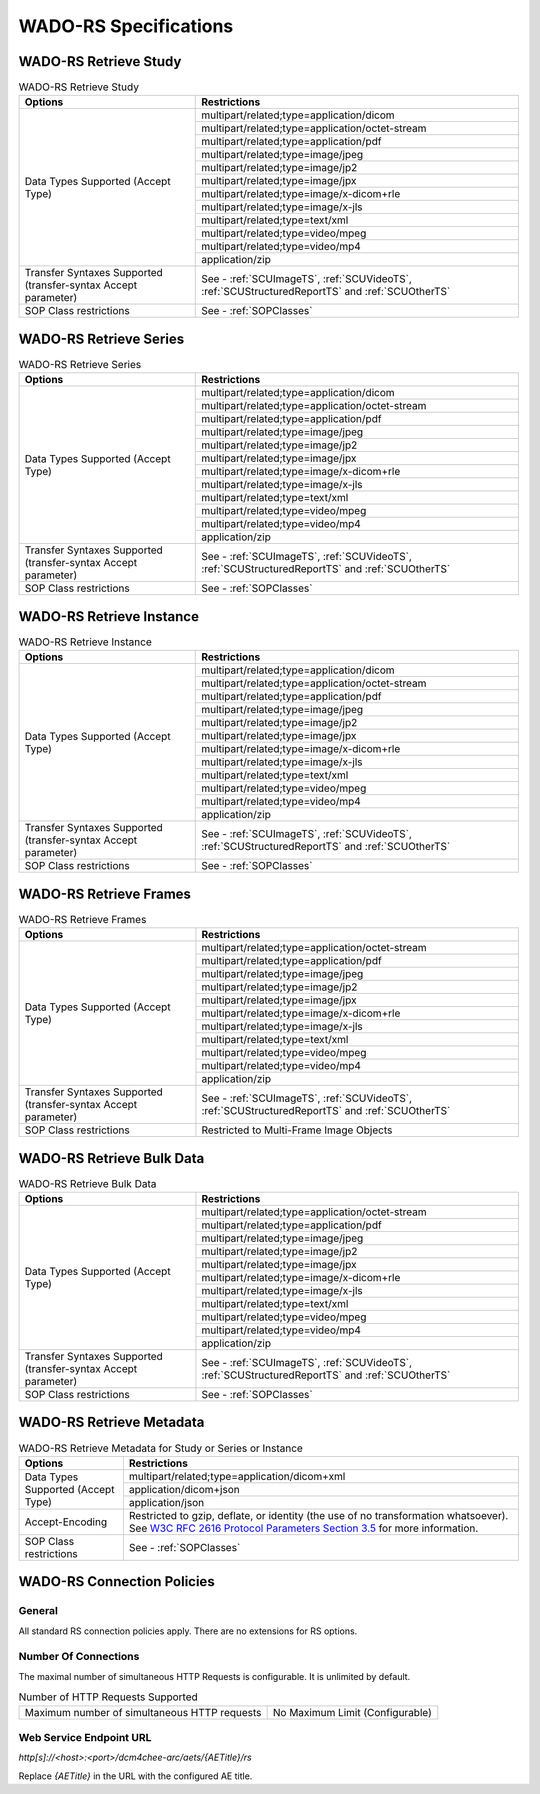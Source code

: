 WADO-RS Specifications
^^^^^^^^^^^^^^^^^^^^^^

.. _wado-rs-retrieve-study:

WADO-RS Retrieve Study
""""""""""""""""""""""

.. table:: WADO-RS Retrieve Study

   +----------------------------------------------------------------+----------------------------------------------------+
   |                     Options                                    |               Restrictions                         |
   +================================================================+====================================================+
   |                                                                | multipart/related;type=application/dicom           |
   |                                                                +----------------------------------------------------+
   |                                                                | multipart/related;type=application/octet-stream    |
   |                                                                +----------------------------------------------------+
   |                                                                | multipart/related;type=application/pdf             |
   |                                                                +----------------------------------------------------+
   |                                                                | multipart/related;type=image/jpeg                  |
   |                                                                +----------------------------------------------------+
   |                                                                | multipart/related;type=image/jp2                   |
   |            Data Types Supported (Accept Type)                  +----------------------------------------------------+
   |                                                                | multipart/related;type=image/jpx                   |
   |                                                                +----------------------------------------------------+
   |                                                                | multipart/related;type=image/x-dicom+rle           |
   |                                                                +----------------------------------------------------+
   |                                                                | multipart/related;type=image/x-jls                 |
   |                                                                +----------------------------------------------------+
   |                                                                | multipart/related;type=text/xml                    |
   |                                                                +----------------------------------------------------+
   |                                                                | multipart/related;type=video/mpeg                  |
   |                                                                +----------------------------------------------------+
   |                                                                | multipart/related;type=video/mp4                   |
   |                                                                +----------------------------------------------------+
   |                                                                | application/zip                                    |
   +----------------------------------------------------------------+----------------------------------------------------+
   | Transfer Syntaxes Supported (transfer-syntax Accept parameter) | See - :ref:`SCUImageTS`, :ref:`SCUVideoTS`,        |
   |                                                                | :ref:`SCUStructuredReportTS` and :ref:`SCUOtherTS` |
   +----------------------------------------------------------------+----------------------------------------------------+
   | SOP Class restrictions                                         | See - :ref:`SOPClasses`                            |
   +----------------------------------------------------------------+----------------------------------------------------+

.. _wado-rs-retrieve-series:

WADO-RS Retrieve Series
"""""""""""""""""""""""

.. table:: WADO-RS Retrieve Series

   +----------------------------------------------------------------+----------------------------------------------------+
   |                     Options                                    |               Restrictions                         |
   +================================================================+====================================================+
   |                                                                | multipart/related;type=application/dicom           |
   |                                                                +----------------------------------------------------+
   |                                                                | multipart/related;type=application/octet-stream    |
   |                                                                +----------------------------------------------------+
   |                                                                | multipart/related;type=application/pdf             |
   |                                                                +----------------------------------------------------+
   |                                                                | multipart/related;type=image/jpeg                  |
   |                                                                +----------------------------------------------------+
   |                                                                | multipart/related;type=image/jp2                   |
   |            Data Types Supported (Accept Type)                  +----------------------------------------------------+
   |                                                                | multipart/related;type=image/jpx                   |
   |                                                                +----------------------------------------------------+
   |                                                                | multipart/related;type=image/x-dicom+rle           |
   |                                                                +----------------------------------------------------+
   |                                                                | multipart/related;type=image/x-jls                 |
   |                                                                +----------------------------------------------------+
   |                                                                | multipart/related;type=text/xml                    |
   |                                                                +----------------------------------------------------+
   |                                                                | multipart/related;type=video/mpeg                  |
   |                                                                +----------------------------------------------------+
   |                                                                | multipart/related;type=video/mp4                   |
   |                                                                +----------------------------------------------------+
   |                                                                | application/zip                                    |
   +----------------------------------------------------------------+----------------------------------------------------+
   | Transfer Syntaxes Supported (transfer-syntax Accept parameter) | See - :ref:`SCUImageTS`, :ref:`SCUVideoTS`,        |
   |                                                                | :ref:`SCUStructuredReportTS` and :ref:`SCUOtherTS` |
   +----------------------------------------------------------------+----------------------------------------------------+
   | SOP Class restrictions                                         | See - :ref:`SOPClasses`                            |
   +----------------------------------------------------------------+----------------------------------------------------+

.. _wado-rs-retrieve-instance:

WADO-RS Retrieve Instance
"""""""""""""""""""""""""

.. table:: WADO-RS Retrieve Instance

   +----------------------------------------------------------------+----------------------------------------------------+
   |                     Options                                    |               Restrictions                         |
   +================================================================+====================================================+
   |                                                                | multipart/related;type=application/dicom           |
   |                                                                +----------------------------------------------------+
   |                                                                | multipart/related;type=application/octet-stream    |
   |                                                                +----------------------------------------------------+
   |                                                                | multipart/related;type=application/pdf             |
   |                                                                +----------------------------------------------------+
   |                                                                | multipart/related;type=image/jpeg                  |
   |                                                                +----------------------------------------------------+
   |                                                                | multipart/related;type=image/jp2                   |
   |            Data Types Supported (Accept Type)                  +----------------------------------------------------+
   |                                                                | multipart/related;type=image/jpx                   |
   |                                                                +----------------------------------------------------+
   |                                                                | multipart/related;type=image/x-dicom+rle           |
   |                                                                +----------------------------------------------------+
   |                                                                | multipart/related;type=image/x-jls                 |
   |                                                                +----------------------------------------------------+
   |                                                                | multipart/related;type=text/xml                    |
   |                                                                +----------------------------------------------------+
   |                                                                | multipart/related;type=video/mpeg                  |
   |                                                                +----------------------------------------------------+
   |                                                                | multipart/related;type=video/mp4                   |
   |                                                                +----------------------------------------------------+
   |                                                                | application/zip                                    |
   +----------------------------------------------------------------+----------------------------------------------------+
   | Transfer Syntaxes Supported (transfer-syntax Accept parameter) | See - :ref:`SCUImageTS`, :ref:`SCUVideoTS`,        |
   |                                                                | :ref:`SCUStructuredReportTS` and :ref:`SCUOtherTS` |
   +----------------------------------------------------------------+----------------------------------------------------+
   | SOP Class restrictions                                         | See - :ref:`SOPClasses`                            |
   +----------------------------------------------------------------+----------------------------------------------------+

.. _wado-rs-retrieve-frames:

WADO-RS Retrieve Frames
"""""""""""""""""""""""

.. table:: WADO-RS Retrieve Frames

   +----------------------------------------------------------------+----------------------------------------------------+
   |                     Options                                    |               Restrictions                         |
   +================================================================+====================================================+
   |                                                                | multipart/related;type=application/octet-stream    |
   |                                                                +----------------------------------------------------+
   |                                                                | multipart/related;type=application/pdf             |
   |                                                                +----------------------------------------------------+
   |                                                                | multipart/related;type=image/jpeg                  |
   |                                                                +----------------------------------------------------+
   |                                                                | multipart/related;type=image/jp2                   |
   |            Data Types Supported (Accept Type)                  +----------------------------------------------------+
   |                                                                | multipart/related;type=image/jpx                   |
   |                                                                +----------------------------------------------------+
   |                                                                | multipart/related;type=image/x-dicom+rle           |
   |                                                                +----------------------------------------------------+
   |                                                                | multipart/related;type=image/x-jls                 |
   |                                                                +----------------------------------------------------+
   |                                                                | multipart/related;type=text/xml                    |
   |                                                                +----------------------------------------------------+
   |                                                                | multipart/related;type=video/mpeg                  |
   |                                                                +----------------------------------------------------+
   |                                                                | multipart/related;type=video/mp4                   |
   |                                                                +----------------------------------------------------+
   |                                                                | application/zip                                    |
   +----------------------------------------------------------------+----------------------------------------------------+
   | Transfer Syntaxes Supported (transfer-syntax Accept parameter) | See - :ref:`SCUImageTS`, :ref:`SCUVideoTS`,        |
   |                                                                | :ref:`SCUStructuredReportTS` and :ref:`SCUOtherTS` |
   +----------------------------------------------------------------+----------------------------------------------------+
   | SOP Class restrictions                                         | Restricted to Multi-Frame Image Objects            |
   +----------------------------------------------------------------+----------------------------------------------------+

.. _wado-rs-retrieve-bulkdata:

WADO-RS Retrieve Bulk Data
""""""""""""""""""""""""""

.. table:: WADO-RS Retrieve Bulk Data

   +----------------------------------------------------------------+----------------------------------------------------+
   |                     Options                                    |               Restrictions                         |
   +================================================================+====================================================+
   |                                                                | multipart/related;type=application/octet-stream    |
   |                                                                +----------------------------------------------------+
   |                                                                | multipart/related;type=application/pdf             |
   |                                                                +----------------------------------------------------+
   |                                                                | multipart/related;type=image/jpeg                  |
   |                                                                +----------------------------------------------------+
   |                                                                | multipart/related;type=image/jp2                   |
   |            Data Types Supported (Accept Type)                  +----------------------------------------------------+
   |                                                                | multipart/related;type=image/jpx                   |
   |                                                                +----------------------------------------------------+
   |                                                                | multipart/related;type=image/x-dicom+rle           |
   |                                                                +----------------------------------------------------+
   |                                                                | multipart/related;type=image/x-jls                 |
   |                                                                +----------------------------------------------------+
   |                                                                | multipart/related;type=text/xml                    |
   |                                                                +----------------------------------------------------+
   |                                                                | multipart/related;type=video/mpeg                  |
   |                                                                +----------------------------------------------------+
   |                                                                | multipart/related;type=video/mp4                   |
   |                                                                +----------------------------------------------------+
   |                                                                | application/zip                                    |
   +----------------------------------------------------------------+----------------------------------------------------+
   | Transfer Syntaxes Supported (transfer-syntax Accept parameter) | See - :ref:`SCUImageTS`, :ref:`SCUVideoTS`,        |
   |                                                                | :ref:`SCUStructuredReportTS` and :ref:`SCUOtherTS` |
   +----------------------------------------------------------------+----------------------------------------------------+
   | SOP Class restrictions                                         | See - :ref:`SOPClasses`                            |
   +----------------------------------------------------------------+----------------------------------------------------+

.. _wado-rs-retrieve-metadata:

WADO-RS Retrieve Metadata
"""""""""""""""""""""""""

.. table:: WADO-RS Retrieve Metadata for Study or Series or Instance

   +----------------------------------------------------------------+---------------------------------------------------------------------------------------------------------+
   |                     Options                                    |               Restrictions                                                                              |
   +================================================================+=========================================================================================================+
   |                                                                | multipart/related;type=application/dicom+xml                                                            |
   |                                                                +---------------------------------------------------------------------------------------------------------+
   |            Data Types Supported (Accept Type)                  | application/dicom+json                                                                                  |
   |                                                                +---------------------------------------------------------------------------------------------------------+
   |                                                                | application/json                                                                                        |
   +----------------------------------------------------------------+---------------------------------------------------------------------------------------------------------+
   |               Accept-Encoding                                  | Restricted to gzip, deflate, or identity (the use                                                       |
   |                                                                | of no transformation whatsoever). See                                                                   |
   |                                                                | `W3C RFC 2616 Protocol Parameters Section 3.5 <http://www.w3.org/Protocols/rfc2616/rfc2616-sec3.html>`_ |
   |                                                                | for more information.                                                                                   |
   +----------------------------------------------------------------+---------------------------------------------------------------------------------------------------------+
   |              SOP Class restrictions                            | See - :ref:`SOPClasses`                                                                                 |
   +----------------------------------------------------------------+---------------------------------------------------------------------------------------------------------+

.. _wado-rs-connection-policies:

WADO-RS Connection Policies
"""""""""""""""""""""""""""

.. _wado-rs-general:

General
'''''''
All standard RS connection policies apply. There are no extensions for RS options.

.. _wado-rs-number-of-connections:

Number Of Connections
'''''''''''''''''''''
The maximal number of simultaneous HTTP Requests is configurable. It is unlimited by default.

.. csv-table:: Number of HTTP Requests Supported

   "Maximum number of simultaneous HTTP requests", "No Maximum Limit (Configurable)"

Web Service Endpoint URL
''''''''''''''''''''''''

*http[s]://<host>:<port>/dcm4chee-arc/aets/{AETitle}/rs*

Replace *{AETitle}* in the URL with the configured AE title.
